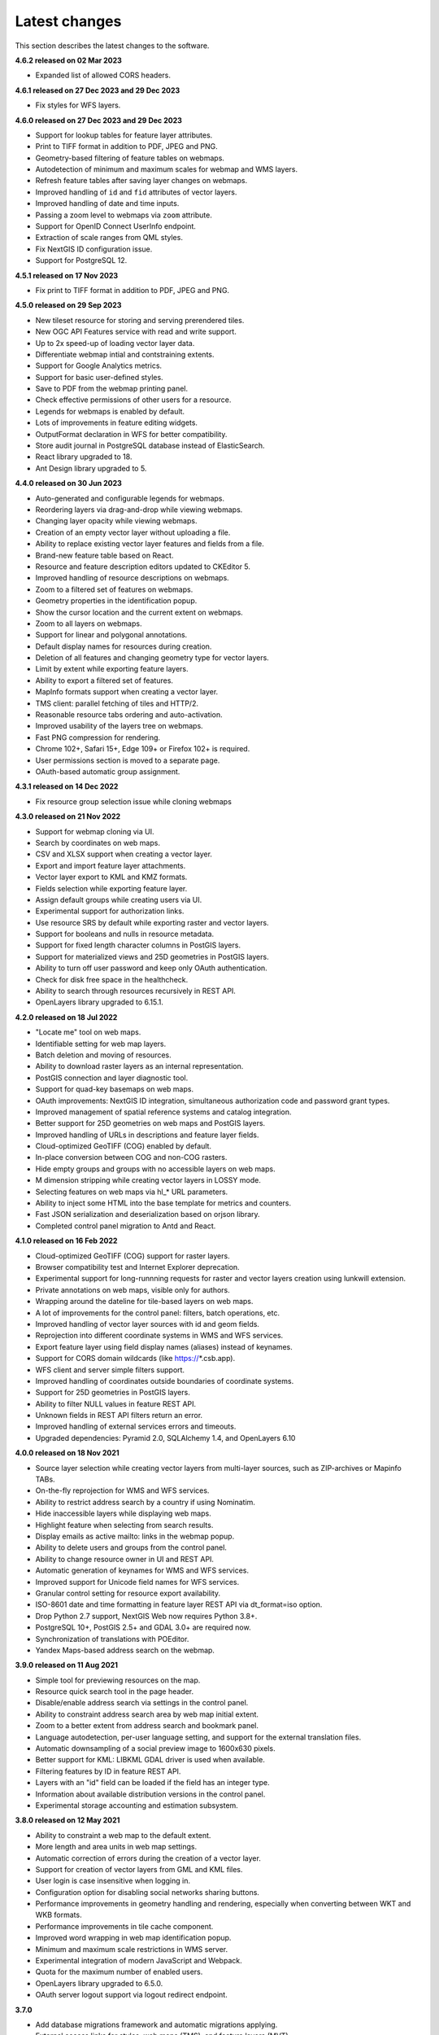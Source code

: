 .. sectionauthor:: Maxim Dubinin <maxim.dubinin@nextgis.com>

.. _sysadmin_tasks:
    
Latest changes
==============

This section describes the latest changes to the software.

**4.6.2 released on 02 Mar 2023**

* Expanded list of allowed CORS headers.

**4.6.1 released on 27 Dec 2023 and 29 Dec 2023**

* Fix styles for WFS layers.

**4.6.0 released on 27 Dec 2023 and 29 Dec 2023**

* Support for lookup tables for feature layer attributes.
* Print to TIFF format in addition to PDF, JPEG and PNG.
* Geometry-based filtering of feature tables on webmaps.
* Autodetection of minimum and maximum scales for webmap and WMS layers.
* Refresh feature tables after saving layer changes on webmaps.
* Improved handling of ``id`` and ``fid`` attributes of vector layers.
* Improved handling of date and time inputs.
* Passing a zoom level to webmaps via ``zoom`` attribute.
* Support for OpenID Connect UserInfo endpoint.
* Extraction of scale ranges from QML styles.
* Fix NextGIS ID configuration issue.
* Support for PostgreSQL 12.


**4.5.1 released on 17 Nov 2023**

* Fix print to TIFF format in addition to PDF, JPEG and PNG.

**4.5.0 released on 29 Sep 2023**

* New tileset resource for storing and serving prerendered tiles.
* New OGC API Features service with read and write support.
* Up to 2x speed-up of loading vector layer data.
* Differentiate webmap intial and contstraining extents.
* Support for Google Analytics metrics.
* Support for basic user-defined styles.
* Save to PDF from the webmap printing panel.
* Check effective permissions of other users for a resource.
* Legends for webmaps is enabled by default.
* Lots of improvements in feature editing widgets.
* OutputFormat declaration in WFS for better compatibility.
* Store audit journal in PostgreSQL database instead of ElasticSearch.
* React library upgraded to 18.
* Ant Design library upgraded to 5.

**4.4.0 released on 30 Jun 2023**

* Auto-generated and configurable legends for webmaps.
* Reordering layers via drag-and-drop while viewing webmaps.
* Changing layer opacity while viewing webmaps.
* Creation of an empty vector layer without uploading a file.
* Ability to replace existing vector layer features and fields from a file.
* Brand-new feature table based on React.
* Resource and feature description editors updated to CKEditor 5.
* Improved handling of resource descriptions on webmaps.
* Zoom to a filtered set of features on webmaps.
* Geometry properties in the identification popup.
* Show the cursor location and the current extent on webmaps.
* Zoom to all layers on webmaps.
* Support for linear and polygonal annotations.
* Default display names for resources during creation.
* Deletion of all features and changing geometry type for vector layers.
* Limit by extent while exporting feature layers.
* Ability to export a filtered set of features.
* MapInfo formats support when creating a vector layer.
* TMS client: parallel fetching of tiles and HTTP/2.
* Reasonable resource tabs ordering and auto-activation.
* Improved usability of the layers tree on webmaps.
* Fast PNG compression for rendering.
* Chrome 102+, Safari 15+, Edge 109+ or Firefox 102+ is required.
* User permissions section is moved to a separate page.
* OAuth-based automatic group assignment.

**4.3.1 released on 14 Dec 2022**

* Fix resource group selection issue while cloning webmaps


**4.3.0 released on 21 Nov 2022**

* Support for webmap cloning via UI.
* Search by coordinates on web maps.
* CSV and XLSX support when creating a vector layer.
* Export and import feature layer attachments.
* Vector layer export to KML and KMZ formats.
* Fields selection while exporting feature layer.
* Assign default groups while creating users via UI.
* Experimental support for authorization links.
* Use resource SRS by default while exporting raster and vector layers.
* Support for booleans and nulls in resource metadata.
* Support for fixed length character columns in PostGIS layers.
* Support for materialized views and 25D geometries in PostGIS layers.
* Ability to turn off user password and keep only OAuth authentication.
* Check for disk free space in the healthcheck.
* Ability to search through resources recursively in REST API.
* OpenLayers library upgraded to 6.15.1.

**4.2.0 released on 18 Jul 2022**

* "Locate me" tool on web maps.
* Identifiable setting for web map layers.
* Batch deletion and moving of resources.
* Ability to download raster layers as an internal representation.
* PostGIS connection and layer diagnostic tool.
* Support for quad-key basemaps on web maps.
* OAuth improvements: NextGIS ID integration, simultaneous authorization code and password grant types.
* Improved management of spatial reference systems and catalog integration.
* Better support for 25D geometries on web maps and PostGIS layers.
* Improved handling of URLs in descriptions and feature layer fields.
* Cloud-optimized GeoTIFF (COG) enabled by default.
* In-place conversion between COG and non-COG rasters.
* Hide empty groups and groups with no accessible layers on web maps.
* M dimension stripping while creating vector layers in LOSSY mode.
* Selecting features on web maps via hl_* URL parameters.
* Ability to inject some HTML into the base template for metrics and counters.
* Fast JSON serialization and deserialization based on orjson library.
* Completed control panel migration to Antd and React.

**4.1.0 released on 16 Feb 2022**

* Cloud-optimized GeoTIFF (COG) support for raster layers.
* Browser compatibility test and Internet Explorer deprecation.
* Experimental support for long-runnning requests for raster and vector layers creation using lunkwill extension.
* Private annotations on web maps, visible only for authors.
* Wrapping around the dateline for tile-based layers on web maps.
* A lot of improvements for the control panel: filters, batch operations, etc.
* Improved handling of vector layer sources with id and geom fields.
* Reprojection into different coordinate systems in WMS and WFS services.
* Export feature layer using field display names (aliases) instead of keynames.
* Support for CORS domain wildcards (like https://*.csb.app).
* WFS client and server simple filters support.
* Improved handling of coordinates outside boundaries of coordinate systems.
* Support for 25D geometries in PostGIS layers.
* Ability to filter NULL values in feature REST API.
* Unknown fields in REST API filters return an error.
* Improved handling of external services errors and timeouts.
* Upgraded dependencies: Pyramid 2.0, SQLAlchemy 1.4, and OpenLayers 6.10

**4.0.0 released on 18 Nov 2021**

* Source layer selection while creating vector layers from multi-layer sources, such as ZIP-archives or Mapinfo TABs.
* On-the-fly reprojection for WMS and WFS services.
* Ability to restrict address search by a country if using Nominatim.
* Hide inaccessible layers while displaying web maps.
* Highlight feature when selecting from search results.
* Display emails as active mailto: links in the webmap popup.
* Ability to delete users and groups from the control panel.
* Ability to change resource owner in UI and REST API.
* Automatic generation of keynames for WMS and WFS services.
* Improved support for Unicode field names for WFS services.
* Granular control setting for resource export availability.
* ISO-8601 date and time formatting in feature layer REST API via dt_format=iso option.
* Drop Python 2.7 support, NextGIS Web now requires Python 3.8+.
* PostgreSQL 10+, PostGIS 2.5+ and GDAL 3.0+ are required now.
* Synchronization of translations with POEditor.
* Yandex Maps-based address search on the webmap.

**3.9.0 released on 11 Aug 2021**

* Simple tool for previewing resources on the map.
* Resource quick search tool in the page header.
* Disable/enable address search via settings in the control panel.
* Ability to constraint address search area by web map initial extent.
* Zoom to a better extent from address search and bookmark panel.
* Language autodetection, per-user language setting, and support for the external translation files.
* Automatic downsampling of a social preview image to 1600x630 pixels.
* Better support for KML: LIBKML GDAL driver is used when available.
* Filtering features by ID in feature REST API.
* Layers with an "id" field can be loaded if the field has an integer type.
* Information about available distribution versions in the control panel.
* Experimental storage accounting and estimation subsystem.

**3.8.0 released on 12 May 2021**

* Ability to constraint a web map to the default extent.
* More length and area units in web map settings.
* Automatic correction of errors during the creation of a vector layer.
* Support for creation of vector layers from GML and KML files.
* User login is case insensitive when logging in.
* Configuration option for disabling social networks sharing buttons.
* Performance improvements in geometry handling and rendering, especially when converting between WKT and WKB formats.
* Performance improvements in tile cache component.
* Improved word wrapping in web map identification popup.
* Minimum and maximum scale restrictions in WMS server.
* Experimental integration of modern JavaScript and Webpack.
* Quota for the maximum number of enabled users.
* OpenLayers library upgraded to 6.5.0.
* OAuth server logout support via logout redirect endpoint.

**3.7.0**

* Add database migrations framework and automatic migrations applying.
* External access links for styles, web maps (TMS), and feature layers (MVT).
* Experimental WFS client and raster mosaic, which is disabled by default.
* Add support of 1.1.0 version in WFS server implementation.
* Improved handling of NODATA values in raster layer and raster style.
* Compression level of PNG images is set to 3, which is much faster.
* Performance improvements and better concurrency for tile cache.
* New "CSV for Microsoft Excel" export format for better Excel compatibility.
* Fix infinite wait of database lock, including during vector layer deletion.
* Improved handling of invalid JSON bodies in RESP API, now the correct error message is returned.
* Vector layer export to MapInfo MIF/MID format.
* Vector layer export to Panorama SXF format.

**3.6.0**

* Major improvements and bug fixes in WFS protocol implementation.
* Permission model changes: now any action on resource requires read permission from scope resource on the resource and its parent.
* PostGIS layer extent calculation and improved extent calculation in vector layer.
* Vector layer export to GeoPackage format.
* Faster processing of empty tiles and images.
* Tile cache and webmap annotations are enabled by default.
* Command to delete orphaned vector layer tables.
* HTTP API with resource permissions explanation.
* Support for like, geom and extensions in feature layer REST API.
* Support for GeoJSON files in ZIP-archive and faster ZIP-archive unpacking.
* Clickable resource links in webmap, WMS and WFS services.
* Ability to disable SSL certificate check for TMS connection.
* Lookup table component is part of nextgisweb core package nextgisweb.
* Fix TMS layer tile composition in case of extent outside the bounds.
* Fix GDAL > 3 compability issues, including axis orientation.
* SVG marker library resource available to renderers.

**3.5.0**

* Raster layer export to GeoTIFF, ERDAS IMAGINE and Panorama RMF formats.
* Customizable link preview for resources.
* Improved resource picker: inappropriate resources are disabled now.
* New implementation of WFS server which fixes many bugs.
* Quad-key support in TMS connection and layer.
* Support for geom_format and srs in feature layer REST API (POST / PUT requests).
* Session-based OAuth authentication with token refresh support.
* Delete users and groups via REST API.
* Track timestamps of user's last activity.
* Customization of web map identify popup via control panel.
* Speedup cleanup of file storage maintenance and cleanup.
* Fix bulk feature deletion API when passing an empty list.
* Fix bug in CORS implementation for requests returning errors.
* Fix coordinates display format in web map identification popup.
* Fix tile distortion issue for raster styles

**3.4.2**

* Fix WMS layer creation.

**3.4.1**

* Fix layout scroll bug in vector layer fields editing.

**3.4.0**

* New tus-based file uploader. Check for size limits before starting an upload.
* Server-side TMS-client. New resource types: TMS connection and TMS layer.
* Create, delete and reorder fields for existing vector layer.
* Improved Sentry integration.
* WMS service layer ordering.
* Stay on the same page after login.
* Error messages improvements on trying to: render non-existing layer, access non-existing attachment or write a geometry to a layer with a different geometry type.

**2020-06-30 release**

* General. Add/remove fields of attributes table.
* General. Reorder fields of attributes table.

**2020-06-24 release**

* General. Support raster pyramids for QGIS style for raster layers.

**2020-06-05 release**

* General. New data uploader. Check for size limits before starting an upload.
* General. Stay on the same page on login to the same page.
* General. Human readable error on trying to access non-existing attachment.
* General. Human readable error on trying to render non-existing layer.
* General. Human readable error on trying to write a geometry to a layer with a different geometry type.
* General. Improve handling rasters with huge size.
* Extensions. Whitelabel - new extension to set corporate interface elements (logos, links, company mentions etc.).

**2020-04-16 release**

* For developers. Single feature extent endpoint. Example: https://demo.nextgis.com/api/resource/1735/feature/1/extent
* For developers. Ordering for data filtering. Reverse ordering and two and more field ordering are supported. Example: https://demo.nextgis.com/api/resource/1731/feature/?limit=10&order_by=NAME,-LEISURE
* Admin GUI. Prohibit blocking of the last (the only) administrator in the system.

**2020-03-03 release**

* Services. Fix declared CRS for WMS containing raster layers.
* Services. Fix RGBA conversion to JPG on WMS requests.

**2020-02-12 release**

* Storage. Support for storing Z-type geometries, PolygonZ etc.
* For developers. API can accept and provide Z-type geometries.

**2019-11-18 release**

* Storage. Support for numeric-type fields on layers added from external PostgreSQL/PostGIS
* Search. Improve address search (uses Nominatim)
* For developers. In addition to style IDs Web Map API now provides layer IDs.

**2019-11-06 release**

* Printing. Zooming with the box now correctly fit the zoomed area with chosen paper format (A4 etc.)

**2019-10-17 release**

* CRS. Import from ESRI WKT (in addition to OGC WKT)
* CRS. Unicode in CRS names is now supported.
* CRS. Identification doesn't crash anymore if CRS transformation was not possible.

**2019-08-12 release**

* Web Map. Search for integer values in added to the embedded feature table.
* Web Map. Improved zooming on a point from the embedded feature table.
* Web Map. While editing the embedded feature table is correctly updated to show newly added features.

